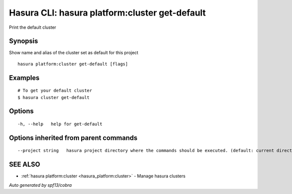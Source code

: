 .. _hasura_platform:cluster_get-default:

Hasura CLI: hasura platform:cluster get-default
-----------------------------------------------

Print the default cluster

Synopsis
~~~~~~~~


Show name and alias of the cluster set as default for this project

::

  hasura platform:cluster get-default [flags]

Examples
~~~~~~~~

::


  # To get your default cluster
  $ hasura cluster get-default
      

Options
~~~~~~~

::

  -h, --help   help for get-default

Options inherited from parent commands
~~~~~~~~~~~~~~~~~~~~~~~~~~~~~~~~~~~~~~

::

      --project string   hasura project directory where the commands should be executed. (default: current directory)

SEE ALSO
~~~~~~~~

* :ref:`hasura platform:cluster <hasura_platform:cluster>` 	 - Manage hasura clusters

*Auto generated by spf13/cobra*
